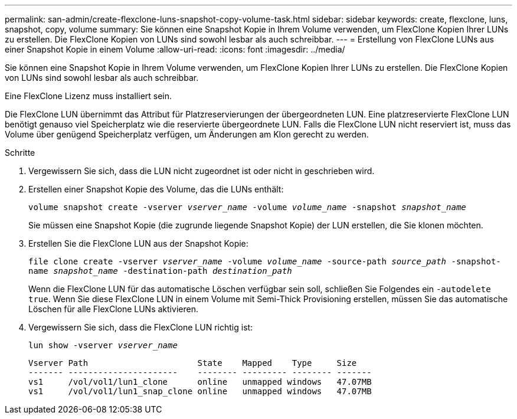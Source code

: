 ---
permalink: san-admin/create-flexclone-luns-snapshot-copy-volume-task.html 
sidebar: sidebar 
keywords: create, flexclone, luns, snapshot, copy, volume 
summary: Sie können eine Snapshot Kopie in Ihrem Volume verwenden, um FlexClone Kopien Ihrer LUNs zu erstellen. Die FlexClone Kopien von LUNs sind sowohl lesbar als auch schreibbar. 
---
= Erstellung von FlexClone LUNs aus einer Snapshot Kopie in einem Volume
:allow-uri-read: 
:icons: font
:imagesdir: ../media/


[role="lead"]
Sie können eine Snapshot Kopie in Ihrem Volume verwenden, um FlexClone Kopien Ihrer LUNs zu erstellen. Die FlexClone Kopien von LUNs sind sowohl lesbar als auch schreibbar.

Eine FlexClone Lizenz muss installiert sein.

Die FlexClone LUN übernimmt das Attribut für Platzreservierungen der übergeordneten LUN. Eine platzreservierte FlexClone LUN benötigt genauso viel Speicherplatz wie die reservierte übergeordnete LUN. Falls die FlexClone LUN nicht reserviert ist, muss das Volume über genügend Speicherplatz verfügen, um Änderungen am Klon gerecht zu werden.

.Schritte
. Vergewissern Sie sich, dass die LUN nicht zugeordnet ist oder nicht in geschrieben wird.
. Erstellen einer Snapshot Kopie des Volume, das die LUNs enthält:
+
`volume snapshot create -vserver _vserver_name_ -volume _volume_name_ -snapshot _snapshot_name_`

+
Sie müssen eine Snapshot Kopie (die zugrunde liegende Snapshot Kopie) der LUN erstellen, die Sie klonen möchten.

. Erstellen Sie die FlexClone LUN aus der Snapshot Kopie:
+
`file clone create -vserver _vserver_name_ -volume _volume_name_ -source-path _source_path_ -snapshot-name _snapshot_name_ -destination-path _destination_path_`

+
Wenn die FlexClone LUN für das automatische Löschen verfügbar sein soll, schließen Sie Folgendes ein `-autodelete true`. Wenn Sie diese FlexClone LUN in einem Volume mit Semi-Thick Provisioning erstellen, müssen Sie das automatische Löschen für alle FlexClone LUNs aktivieren.

. Vergewissern Sie sich, dass die FlexClone LUN richtig ist:
+
`lun show -vserver _vserver_name_`

+
[listing]
----

Vserver Path                      State    Mapped    Type     Size
------- ----------------------    -------- --------- -------- -------
vs1     /vol/vol1/lun1_clone      online   unmapped windows   47.07MB
vs1     /vol/vol1/lun1_snap_clone online   unmapped windows   47.07MB
----

